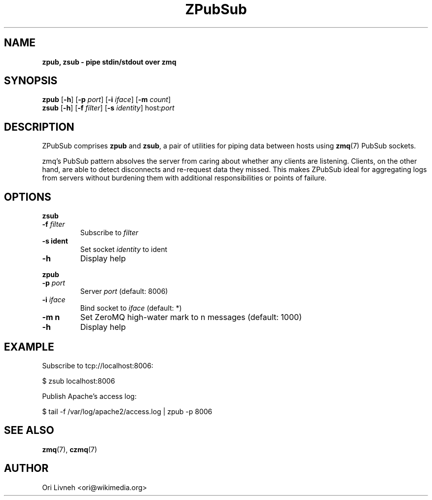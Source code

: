 .\"Text automatically generated by txt2man
.TH ZPubSub 1 "23 July 2012" "" ""
.SH NAME
\fBzpub, \fBzsub\fP \fP- pipe stdin/stdout over zmq
.SH SYNOPSIS
.nf
.fam C
\fBzpub\fP [\fB-h\fP] [\fB-p\fP \fIport\fP] [\fB-i\fP \fIiface\fP] [\fB-m\fP \fIcount\fP]
\fBzsub\fP [\fB-h\fP] [\fB-f\fP \fIfilter\fP] [\fB-s\fP \fIidentity\fP] host:\fIport\fP
.fam T
.fi
.fam T
.fi
.SH DESCRIPTION
ZPubSub comprises \fBzpub\fP and \fBzsub\fP, a pair of utilities for piping data between
hosts using \fBzmq\fP(7) PubSub sockets.
.PP
zmq's PubSub pattern absolves the server from caring about whether any
clients are listening. Clients, on the other hand, are able to detect
disconnects and re-request data they missed. This makes ZPubSub ideal for
aggregating logs from servers without burdening them with additional
responsibilities or points of failure.
.SH OPTIONS
\fBzsub\fP
.TP
.B
\fB-f\fP \fIfilter\fP
Subscribe to \fIfilter\fP
.TP
.B
\fB-s\fP ident
Set socket \fIidentity\fP to ident
.TP
.B
\fB-h\fP
Display help
.PP
\fBzpub\fP
.TP
.B
\fB-p\fP \fIport\fP
Server \fIport\fP (default: 8006)
.TP
.B
\fB-i\fP \fIiface\fP
Bind socket to \fIiface\fP (default: *)
.TP
.B
\fB-m\fP n
Set ZeroMQ high-water mark to n messages (default: 1000)
.TP
.B
\fB-h\fP
Display help
.SH EXAMPLE
Subscribe to tcp://localhost:8006:
.PP
.nf
.fam C
      $ zsub localhost:8006

.fam T
.fi
Publish Apache's access log:
.PP
.nf
.fam C
      $ tail -f /var/log/apache2/access.log | zpub -p 8006

.fam T
.fi
.SH SEE ALSO
\fBzmq\fP(7), \fBczmq\fP(7)
.SH AUTHOR
Ori Livneh <ori@wikimedia.org>
